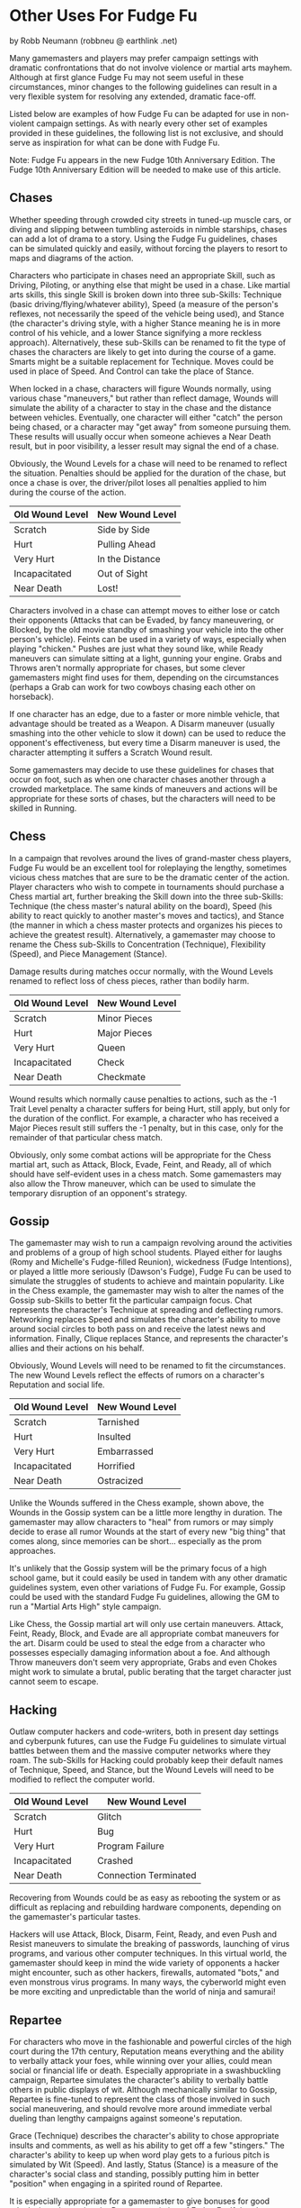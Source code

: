 *  Other Uses For Fudge Fu

by Robb Neumann (robbneu @ earthlink .net)

Many gamemasters and players may prefer campaign settings with dramatic confrontations that do not involve violence or martial arts mayhem. Although at first glance Fudge Fu may not seem useful in these circumstances, minor changes to the following guidelines can result in a very flexible system for resolving any extended, dramatic face-off.

Listed below are examples of how Fudge Fu can be adapted for use in non-violent campaign settings. As with nearly every other set of examples provided in these guidelines, the following list is not exclusive, and should serve as inspiration for what can be done with Fudge Fu.

Note: Fudge Fu appears in the new Fudge 10th Anniversary Edition. The Fudge 10th Anniversary Edition will be needed to make use of this article.

** Chases

Whether speeding through crowded city streets in tuned-up muscle cars, or diving and slipping between tumbling asteroids in nimble starships, chases can add a lot of drama to a story. Using the Fudge Fu guidelines, chases can be simulated quickly and easily, without forcing the players to resort to maps and diagrams of the action.

Characters who participate in chases need an appropriate Skill, such as Driving, Piloting, or anything else that might be used in a chase. Like martial arts skills, this single Skill is broken down into three sub-Skills: Technique (basic driving/flying/whatever ability), Speed (a measure of the person's reflexes, not necessarily the speed of the vehicle being used), and Stance (the character's driving style, with a higher Stance meaning he is in more control of his vehicle, and a lower Stance signifying a more reckless approach). Alternatively, these sub-Skills can be renamed to fit the type of chases the characters are likely to get into during the course of a game. Smarts might be a suitable replacement for Technique. Moves could be used in place of Speed. And Control can take the place of Stance.

When locked in a chase, characters will figure Wounds normally, using various chase "maneuvers," but rather than reflect damage, Wounds will simulate the ability of a character to stay in the chase and the distance between vehicles. Eventually, one character will either "catch" the person being chased, or a character may "get away" from someone pursuing them. These results will usually occur when someone achieves a Near Death result, but in poor visibility, a lesser result may signal the end of a chase.

Obviously, the Wound Levels for a chase will need to be renamed to reflect the situation. Penalties should be applied for the duration of the chase, but once a chase is over, the driver/pilot loses all penalties applied to him during the course of the action.

#+ATTR_HTML: :border 2 :rules all :frame border
| Old Wound Level | New Wound Level |
|-----------------+-----------------|
| Scratch         | Side by Side    |
| Hurt            | Pulling Ahead   |
| Very Hurt       | In the Distance |
| Incapacitated   | Out of Sight    |
| Near Death      | Lost!           |

Characters involved in a chase can attempt moves to either lose or catch their opponents (Attacks that can be Evaded, by fancy maneuvering, or Blocked, by the old movie standby of smashing your vehicle into the other person's vehicle). Feints can be used in a variety of ways, especially when playing "chicken." Pushes are just what they sound like, while Ready maneuvers can simulate sitting at a light, gunning your engine. Grabs and Throws aren't normally appropriate for chases, but some clever gamemasters might find uses for them, depending on the circumstances (perhaps a Grab can work for two cowboys chasing each other on horseback).

If one character has an edge, due to a faster or more nimble vehicle, that advantage should be treated as a Weapon. A Disarm maneuver (usually smashing into the other vehicle to slow it down) can be used to reduce the opponent's effectiveness, but every time a Disarm maneuver is used, the character attempting it suffers a Scratch Wound result.

Some gamemasters may decide to use these guidelines for chases that occur on foot, such as when one character chases another through a crowded marketplace. The same kinds of maneuvers and actions will be appropriate for these sorts of chases, but the characters will need to be skilled in Running.

** Chess

In a campaign that revolves around the lives of grand-master chess players, Fudge Fu would be an excellent tool for roleplaying the lengthy, sometimes vicious chess matches that are sure to be the dramatic center of the action. Player characters who wish to compete in tournaments should purchase a Chess martial art, further breaking the Skill down into the three sub-Skills: Technique (the chess master's natural ability on the board), Speed (his ability to react quickly to another master's moves and tactics), and Stance (the manner in which a chess master protects and organizes his pieces to achieve the greatest result). Alternatively, a gamemaster may choose to rename the Chess sub-Skills to Concentration (Technique), Flexibility (Speed), and Piece Management (Stance).

Damage results during matches occur normally, with the Wound Levels renamed to reflect loss of chess pieces, rather than bodily harm.

#+ATTR_HTML: :border 2 :rules all :frame border
| Old Wound Level | New Wound Level |
|-----------------+-----------------|
| Scratch         | Minor Pieces    |
| Hurt            | Major Pieces    |
| Very Hurt       | Queen           |
| Incapacitated   | Check           |
| Near Death      | Checkmate       |

Wound results which normally cause penalties to actions, such as the -1 Trait Level penalty a character suffers for being Hurt, still apply, but only for the duration of the conflict. For example, a character who has received a Major Pieces result still suffers the -1 penalty, but in this case, only for the remainder of that particular chess match.

Obviously, only some combat actions will be appropriate for the Chess martial art, such as Attack, Block, Evade, Feint, and Ready, all of which should have self-evident uses in a chess match. Some gamemasters may also allow the Throw maneuver, which can be used to simulate the temporary disruption of an opponent's strategy.

** Gossip

The gamemaster may wish to run a campaign revolving around the activities and problems of a group of high school students. Played either for laughs (Romy and Michelle's Fudge-filled Reunion), wickedness (Fudge Intentions), or played a little more seriously (Dawson's Fudge), Fudge Fu can be used to simulate the struggles of students to achieve and maintain popularity. Like in the Chess example, the gamemaster may wish to alter the names of the Gossip sub-Skills to better fit the particular campaign focus. Chat represents the character's Technique at spreading and deflecting rumors. Networking replaces Speed and simulates the character's ability to move around social circles to both pass on and receive the latest news and information. Finally, Clique replaces Stance, and represents the character's allies and their actions on his behalf.

Obviously, Wound Levels will need to be renamed to fit the circumstances. The new Wound Levels reflect the effects of rumors on a character's Reputation and social life.

#+ATTR_HTML: :border 2 :rules all :frame border
| Old Wound Level | New Wound Level |
|-----------------+-----------------|
| Scratch         | Tarnished       |
| Hurt            | Insulted        |
| Very Hurt       | Embarrassed     |
| Incapacitated   | Horrified       |
| Near Death      | Ostracized      |

Unlike the Wounds suffered in the Chess example, shown above, the Wounds in the Gossip system can be a little more lengthy in duration. The gamemaster may allow characters to "heal" from rumors or may simply decide to erase all rumor Wounds at the start of every new "big thing" that comes along, since memories can be short... especially as the prom approaches.

It's unlikely that the Gossip system will be the primary focus of a high school game, but it could easily be used in tandem with any other dramatic guidelines system, even other variations of Fudge Fu. For example, Gossip could be used with the standard Fudge Fu guidelines, allowing the GM to run a "Martial Arts High" style campaign.

Like Chess, the Gossip martial art will only use certain maneuvers. Attack, Feint, Ready, Block, and Evade are all appropriate combat maneuvers for the art. Disarm could be used to steal the edge from a character who possesses especially damaging information about a foe. And although Throw maneuvers don't seem very appropriate, Grabs and even Chokes might work to simulate a brutal, public berating that the target character just cannot seem to escape.

** Hacking

Outlaw computer hackers and code-writers, both in present day settings and cyberpunk futures, can use the Fudge Fu guidelines to simulate virtual battles between them and the massive computer networks where they roam. The sub-Skills for Hacking could probably keep their default names of Technique, Speed, and Stance, but the Wound Levels will need to be modified to reflect the computer world.

#+ATTR_HTML: :border 2 :rules all :frame border
| Old Wound Level | New Wound Level       |
|-----------------+-----------------------|
| Scratch         | Glitch                |
| Hurt            | Bug                   |
| Very Hurt       | Program Failure       |
| Incapacitated   | Crashed               |
| Near Death      | Connection Terminated |

Recovering from Wounds could be as easy as rebooting the system or as difficult as replacing and rebuilding hardware components, depending on the gamemaster's particular tastes.

Hackers will use Attack, Block, Disarm, Feint, Ready, and even Push and Resist maneuvers to simulate the breaking of passwords, launching of virus programs, and various other computer techniques. In this virtual world, the gamemaster should keep in mind the wide variety of opponents a hacker might encounter, such as other hackers, firewalls, automated "bots," and even monstrous virus programs. In many ways, the cyberworld might even be more exciting and unpredictable than the world of ninja and samurai!

** Repartee

For characters who move in the fashionable and powerful circles of the high court during the 17th century, Reputation means everything and the ability to verbally attack your foes, while winning over your allies, could mean social or financial life or death. Especially appropriate in a swashbuckling campaign, Repartee simulates the character's ability to verbally battle others in public displays of wit. Although mechanically similar to Gossip, Repartee is fine-tuned to represent the class of those involved in such social maneuvering, and should revolve more around immediate verbal dueling than lengthy campaigns against someone's reputation.

Grace (Technique) describes the character's ability to chose appropriate insults and comments, as well as his ability to get off a few "stingers." The character's ability to keep up when word play gets to a furious pitch is simulated by Wit (Speed). And lastly, Status (Stance) is a measure of the character's social class and standing, possibly putting him in better "position" when engaging in a spirited round of Repartee.

It is especially appropriate for a gamemaster to give bonuses for good roleplaying when using the Repartee variation of Fudge Fu. If the player manages to come up with a particularly effective or cunning witticism, the character should receive a +1 or +2 bonus to his roll when "attacking" with his Repartee skills.

As is the case with Chess and Gossip, the Wound Levels should be renamed to better fit the circumstances of Repartee.

#+ATTR_HTML: :border 2 :rules all :frame border
| Old Wound Level | New Wound Level |
|-----------------+-----------------|
| Scratch         | Paused          |
| Hurt            | Stumbling       |
| Very Hurt       | Speechless      |
| Incapacitated   | Shamed          |
| Near Death      | Ridiculed       |

Wound penalties last for the duration of the verbal duel, and characters who are rendered Speechless in a conversation, or who are even Shamed, often suffer no ill effects other than being entertainment for gossiping nobles for a few days. If they are Ridiculed, however, they may be required to somehow regain their standing by undertaking a particularly noble or difficult task.

Yet another variation of Repartee and Gossip could be Corporate Life, with the characters trying to out position each other in a massive, powerful company. In a cyberpunk setting, with megacorporations as the greatest powers in the world, this adaptation of Fudge Fu could be very welcome and useful.

See Gossip, listed above, for a description of combat maneuvers that are appropriate to the Repartee martial art.

Source: [[http://web.archive.org/web/20060204142929/http://www.fudgefactor.org/2006/01/other-uses-for-fudge-fu.html][fudgefactor.org]]

